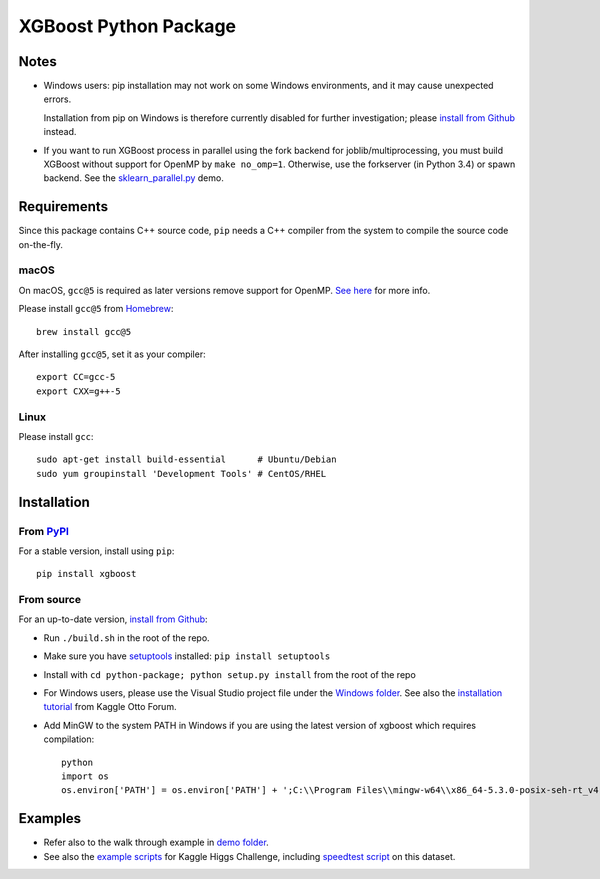 ======================
XGBoost Python Package
======================

|PyPI version|

Notes
=====

- Windows users: pip installation may not work on some Windows environments, and it may cause unexpected errors.
  
  Installation from pip on Windows is therefore currently disabled for further investigation; please `install from Github <https://xgboost.readthedocs.io/en/latest/build.html>`_ instead.
- If you want to run XGBoost process in parallel using the fork backend for joblib/multiprocessing, you must build XGBoost without support for OpenMP by ``make no_omp=1``. Otherwise, use the forkserver (in Python 3.4) or spawn backend. See the `sklearn\_parallel.py <../demo/guide-python/sklearn_parallel.py>`__ demo.

Requirements
============

Since this package contains C++ source code, ``pip`` needs a C++ compiler from the system to compile the source code on-the-fly.

macOS
-----

On macOS, ``gcc@5`` is required as later versions remove support for OpenMP. `See here <https://github.com/dmlc/xgboost/issues/1501#issuecomment-292209578>`_ for more info.

Please install ``gcc@5`` from `Homebrew <https://brew.sh/>`_::

    brew install gcc@5

After installing ``gcc@5``, set it as your compiler::

    export CC=gcc-5
    export CXX=g++-5

Linux
-----

Please install ``gcc``::

    sudo apt-get install build-essential      # Ubuntu/Debian
    sudo yum groupinstall 'Development Tools' # CentOS/RHEL

Installation
============

From `PyPI <https://pypi.python.org/pypi/xgboost>`_
---------------------------------------------------

For a stable version, install using ``pip``::

    pip install xgboost

From source
-----------

For an up-to-date version, `install from Github <https://xgboost.readthedocs.io/en/latest/build.html>`_:

-  Run ``./build.sh`` in the root of the repo.
-  Make sure you have `setuptools <https://pypi.python.org/pypi/setuptools>`_ installed: ``pip install setuptools``
-  Install with ``cd python-package; python setup.py install`` from the root of the repo
-  For Windows users, please use the Visual Studio project file under the `Windows folder <../windows/>`_. See also the `installation
   tutorial <https://www.kaggle.com/c/otto-group-product-classification-challenge/forums/t/13043/run-xgboost-from-windows-and-python>`_ from Kaggle Otto Forum.
-  Add MinGW to the system PATH in Windows if you are using the latest version of xgboost which requires compilation::

    python
    import os
    os.environ['PATH'] = os.environ['PATH'] + ';C:\\Program Files\\mingw-w64\\x86_64-5.3.0-posix-seh-rt_v4-rev0\\mingw64\\bin'

Examples
========

-  Refer also to the walk through example in `demo folder <https://github.com/dmlc/xgboost/tree/master/demo/guide-python>`_.
-  See also the `example scripts <https://github.com/dmlc/xgboost/tree/master/demo/kaggle-higgs>`_ for Kaggle
   Higgs Challenge, including `speedtest script <https://github.com/dmlc/xgboost/tree/master/demo/kaggle-higgs/speedtest.py>`_ on this dataset.

.. |PyPI version| image:: https://badge.fury.io/py/xgboost.svg
   :target: http://badge.fury.io/py/xgboost
